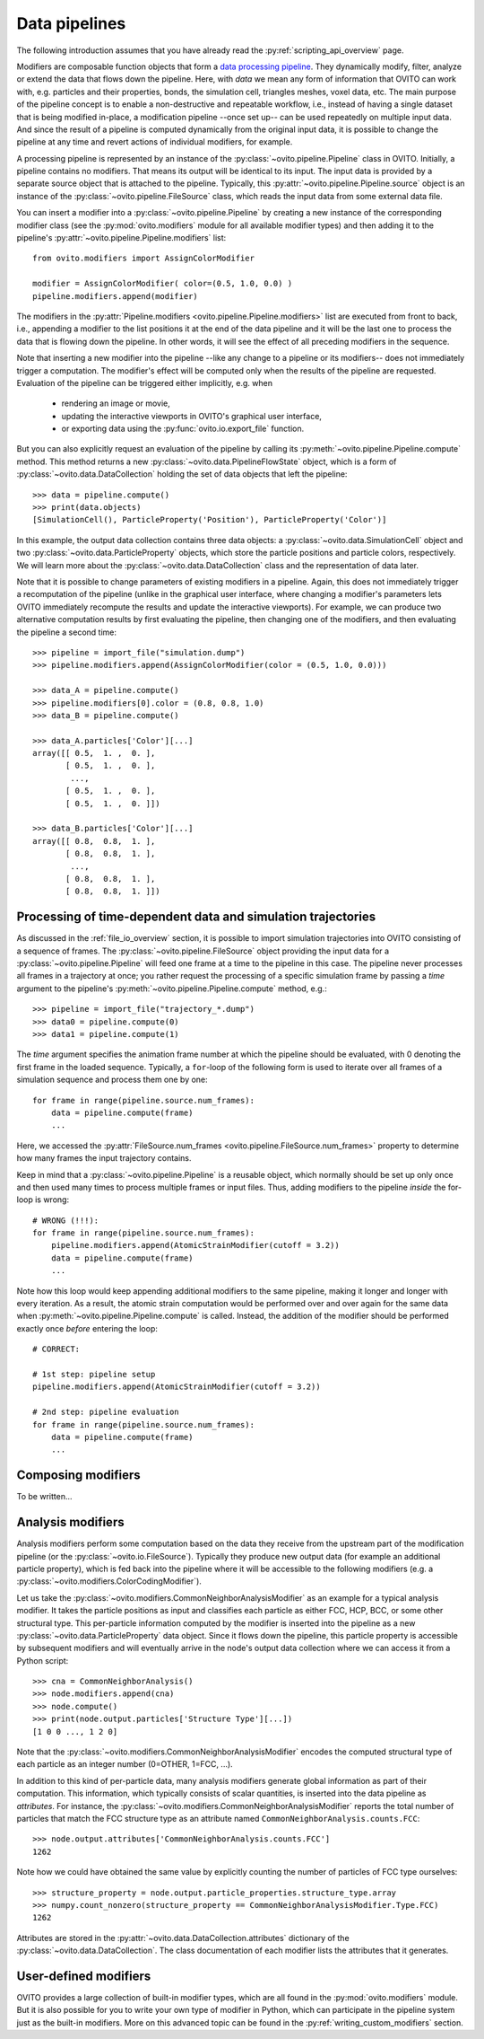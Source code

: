 .. _modifiers_overview:

===================================
Data pipelines
===================================

The following introduction assumes that you have already read the :py:ref:`scripting_api_overview` page.

Modifiers are composable function objects that form a `data processing pipeline <https://en.wikipedia.org/wiki/Pipeline_(software)>`__.
They dynamically modify, filter, analyze or extend the data that flows down the pipeline. Here, with *data* we mean
any form of information that OVITO can work with, e.g. particles and their properties, bonds, the simulation cell,
triangles meshes, voxel data, etc. The main purpose of the pipeline concept is to enable a non-destructive and repeatable workflow, i.e.,
instead of having a single dataset that is being modified in-place, a modification pipeline --once set up-- can be used 
repeatedly on multiple input data. And since the result of a pipeline is computed dynamically from the original input data, it is possible to 
change the pipeline at any time and revert actions of individual modifiers, for example. 

A processing pipeline is represented by an instance of the :py:class:`~ovito.pipeline.Pipeline` class in OVITO.
Initially, a pipeline contains no modifiers. That means its output will be identical to its input. The input data
is provided by a separate source object that is attached to the pipeline. 
Typically, this :py:attr:`~ovito.pipeline.Pipeline.source` object is an instance of the :py:class:`~ovito.pipeline.FileSource` class, which reads the input data
from some external data file.

You can insert a modifier into a :py:class:`~ovito.pipeline.Pipeline` by creating a new 
instance of the corresponding modifier class (see the :py:mod:`ovito.modifiers` module for all available modifier types) and then 
adding it to the pipeline's :py:attr:`~ovito.pipeline.Pipeline.modifiers` list::

   from ovito.modifiers import AssignColorModifier

   modifier = AssignColorModifier( color=(0.5, 1.0, 0.0) )
   pipeline.modifiers.append(modifier)
   
The modifiers in the :py:attr:`Pipeline.modifiers <ovito.pipeline.Pipeline.modifiers>` list are executed from front to back, i.e.,
appending a modifier to the list positions it at the end of the data pipeline and it will be the last one to process
the data that is flowing down the pipeline. In other words, it will see the effect of all preceding modifiers in the sequence.

.. image:: graphics/Pipeline.*
   :width: 50 %
   :align: center

Note that inserting a new modifier into the pipeline --like any change to a pipeline or its modifiers-- does not 
immediately trigger a computation. The modifier's effect will be computed only when the results of the pipeline are requested. 
Evaluation of the pipeline can be triggered either implicitly, e.g. when

  * rendering an image or movie,
  * updating the interactive viewports in OVITO's graphical user interface, 
  * or exporting data using the :py:func:`ovito.io.export_file` function.
  
But you can also explicitly request an evaluation of the pipeline by calling its :py:meth:`~ovito.pipeline.Pipeline.compute` method.
This method returns a new :py:class:`~ovito.data.PipelineFlowState` object, which is a form of :py:class:`~ovito.data.DataCollection` 
holding the set of data objects that left the pipeline::

    >>> data = pipeline.compute()
    >>> print(data.objects)
    [SimulationCell(), ParticleProperty('Position'), ParticleProperty('Color')]

In this example, the output data collection contains three data objects: a :py:class:`~ovito.data.SimulationCell`
object and two :py:class:`~ovito.data.ParticleProperty` objects, which store the particle positions and 
particle colors, respectively. We will learn more about the :py:class:`~ovito.data.DataCollection` class and
the representation of data later.

Note that it is possible to change parameters of existing modifiers in a pipeline. Again, this does not immediately trigger 
a recomputation of the pipeline (unlike in the graphical user interface, where changing a modifier's parameters 
lets OVITO immediately recompute the results and update the interactive viewports). For example, we can 
produce two alternative computation results by first evaluating the pipeline, then changing one of the modifiers, and then 
evaluating the pipeline a second time::

    >>> pipeline = import_file("simulation.dump")
    >>> pipeline.modifiers.append(AssignColorModifier(color = (0.5, 1.0, 0.0)))
    
    >>> data_A = pipeline.compute()
    >>> pipeline.modifiers[0].color = (0.8, 0.8, 1.0)
    >>> data_B = pipeline.compute()

    >>> data_A.particles['Color'][...]
    array([[ 0.5,  1. ,  0. ],
           [ 0.5,  1. ,  0. ],
            ..., 
           [ 0.5,  1. ,  0. ],
           [ 0.5,  1. ,  0. ]])

    >>> data_B.particles['Color'][...]
    array([[ 0.8,  0.8,  1. ],
           [ 0.8,  0.8,  1. ],
            ..., 
           [ 0.8,  0.8,  1. ],
           [ 0.8,  0.8,  1. ]])

--------------------------------------------------------------
Processing of time-dependent data and simulation trajectories
--------------------------------------------------------------

As discussed in the :ref:`file_io_overview` section, it is possible to import simulation trajectories into 
OVITO consisting of a sequence of frames. The :py:class:`~ovito.pipeline.FileSource` object providing
the input data for a :py:class:`~ovito.pipeline.Pipeline` will feed one frame at a time to the pipeline in this case.
The pipeline never processes all frames in a trajectory at once; you rather request the processing
of a specific simulation frame by passing a *time* argument to the pipeline's :py:meth:`~ovito.pipeline.Pipeline.compute`
method, e.g.::

    >>> pipeline = import_file("trajectory_*.dump")
    >>> data0 = pipeline.compute(0)
    >>> data1 = pipeline.compute(1)

The *time* argument specifies the animation frame number at which the pipeline should be evaluated, with 0 denoting the first frame in the loaded sequence.
Typically, a ``for``-loop of the following form is used to iterate over all frames of a simulation sequence and process them one by one::

    for frame in range(pipeline.source.num_frames):
        data = pipeline.compute(frame)
        ...

Here, we accessed the :py:attr:`FileSource.num_frames <ovito.pipeline.FileSource.num_frames>` property to determine how many
frames the input trajectory contains.

Keep in mind that a :py:class:`~ovito.pipeline.Pipeline` is a reusable object, which normally should be set up only once and 
then used many times to process multiple frames or input files. Thus, adding modifiers to the pipeline *inside* the for-loop is 
wrong::

    # WRONG (!!!):
    for frame in range(pipeline.source.num_frames):
        pipeline.modifiers.append(AtomicStrainModifier(cutoff = 3.2))
        data = pipeline.compute(frame)
        ...

Note how this loop would keep appending additional modifiers to the same pipeline, making it longer and longer with every iteration.
As a result, the atomic strain computation would be performed over and over again for the same data
when :py:meth:`~ovito.pipeline.Pipeline.compute` is called. 
Instead, the addition of the modifier should be performed exactly once *before* entering the loop::

    # CORRECT:

    # 1st step: pipeline setup
    pipeline.modifiers.append(AtomicStrainModifier(cutoff = 3.2))

    # 2nd step: pipeline evaluation
    for frame in range(pipeline.source.num_frames):
        data = pipeline.compute(frame)
        ...

---------------------------------
Composing modifiers
---------------------------------

To be written...

---------------------------------
Analysis modifiers
---------------------------------

Analysis modifiers perform some computation based on the data they receive from the upstream part of the
modification pipeline (or the :py:class:`~ovito.io.FileSource`). Typically they produce new 
output data (for example an additional particle property), which is fed back into the pipeline 
where it will be accessible to the following modifiers (e.g. a :py:class:`~ovito.modifiers.ColorCodingModifier`).

Let us take the :py:class:`~ovito.modifiers.CommonNeighborAnalysisModifier` as an example for a typical analysis modifier. 
It takes the particle positions as input and classifies each particle as either FCC, HCP, BCC, or some other
structural type. This per-particle information computed by the modifier is inserted into the pipeline as a new 
:py:class:`~ovito.data.ParticleProperty` data object. Since it flows down the pipeline, this particle property
is accessible by subsequent modifiers and will eventually arrive in the node's output data collection
where we can access it from a Python script::

    >>> cna = CommonNeighborAnalysis()
    >>> node.modifiers.append(cna)
    >>> node.compute()
    >>> print(node.output.particles['Structure Type'][...])
    [1 0 0 ..., 1 2 0]
    
Note that the :py:class:`~ovito.modifiers.CommonNeighborAnalysisModifier` encodes the computed
structural type of each particle as an integer number (0=OTHER, 1=FCC, ...). 

In addition to this kind of per-particle data, many analysis modifiers generate global information
as part of their computation. This information, which typically consists of scalar quantities, is inserted into the data 
pipeline as *attributes*. For instance, the  :py:class:`~ovito.modifiers.CommonNeighborAnalysisModifier` reports
the total number of particles that match the FCC structure type as an attribute named ``CommonNeighborAnalysis.counts.FCC``::

    >>> node.output.attributes['CommonNeighborAnalysis.counts.FCC']
    1262
    
Note how we could have obtained the same value by explicitly counting the number of particles of FCC type
ourselves::

    >>> structure_property = node.output.particle_properties.structure_type.array
    >>> numpy.count_nonzero(structure_property == CommonNeighborAnalysisModifier.Type.FCC)
    1262
    
Attributes are stored in the :py:attr:`~ovito.data.DataCollection.attributes` dictionary of the :py:class:`~ovito.data.DataCollection`.
The class documentation of each modifier lists the attributes that it generates.

---------------------------------
User-defined modifiers
---------------------------------

OVITO provides a large collection of built-in modifier types, which are all found in the :py:mod:`ovito.modifiers` module.
But it is also possible for you to write your own type of modifier in Python, which can participate in the pipeline system
just as the built-in modifiers. More on this advanced topic can be found in the :py:ref:`writing_custom_modifiers` section.
